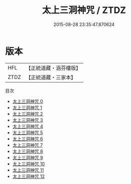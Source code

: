 #+TITLE: 太上三洞神咒 / ZTDZ

#+DATE: 2015-08-28 23:35:47.870624
* 版本
 |       HFL|【正統道藏・涵芬樓版】|
 |      ZTDZ|【正統道藏・三家本】|
目次
 - [[file:KR5a0078_000.txt][太上三洞神咒 0]]
 - [[file:KR5a0078_001.txt][太上三洞神咒 1]]
 - [[file:KR5a0078_002.txt][太上三洞神咒 2]]
 - [[file:KR5a0078_003.txt][太上三洞神咒 3]]
 - [[file:KR5a0078_004.txt][太上三洞神咒 4]]
 - [[file:KR5a0078_005.txt][太上三洞神咒 5]]
 - [[file:KR5a0078_006.txt][太上三洞神咒 6]]
 - [[file:KR5a0078_007.txt][太上三洞神咒 7]]
 - [[file:KR5a0078_008.txt][太上三洞神咒 8]]
 - [[file:KR5a0078_009.txt][太上三洞神咒 9]]
 - [[file:KR5a0078_010.txt][太上三洞神咒 10]]
 - [[file:KR5a0078_011.txt][太上三洞神咒 11]]
 - [[file:KR5a0078_012.txt][太上三洞神咒 12]]
